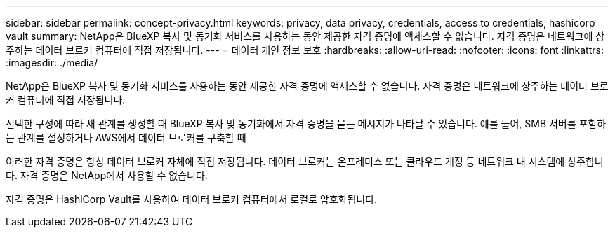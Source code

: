 ---
sidebar: sidebar 
permalink: concept-privacy.html 
keywords: privacy, data privacy, credentials, access to credentials, hashicorp vault 
summary: NetApp은 BlueXP 복사 및 동기화 서비스를 사용하는 동안 제공한 자격 증명에 액세스할 수 없습니다. 자격 증명은 네트워크에 상주하는 데이터 브로커 컴퓨터에 직접 저장됩니다. 
---
= 데이터 개인 정보 보호
:hardbreaks:
:allow-uri-read: 
:nofooter: 
:icons: font
:linkattrs: 
:imagesdir: ./media/


[role="lead"]
NetApp은 BlueXP 복사 및 동기화 서비스를 사용하는 동안 제공한 자격 증명에 액세스할 수 없습니다. 자격 증명은 네트워크에 상주하는 데이터 브로커 컴퓨터에 직접 저장됩니다.

선택한 구성에 따라 새 관계를 생성할 때 BlueXP 복사 및 동기화에서 자격 증명을 묻는 메시지가 나타날 수 있습니다. 예를 들어, SMB 서버를 포함하는 관계를 설정하거나 AWS에서 데이터 브로커를 구축할 때

이러한 자격 증명은 항상 데이터 브로커 자체에 직접 저장됩니다. 데이터 브로커는 온프레미스 또는 클라우드 계정 등 네트워크 내 시스템에 상주합니다. 자격 증명은 NetApp에서 사용할 수 없습니다.

자격 증명은 HashiCorp Vault를 사용하여 데이터 브로커 컴퓨터에서 로컬로 암호화됩니다.
